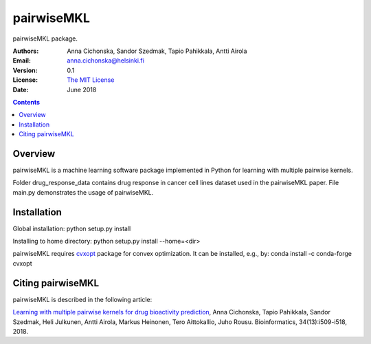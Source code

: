 =======
pairwiseMKL
=======


pairwiseMKL package.


:Authors:         Anna Cichonska, Sandor Szedmak, Tapio Pahikkala, Antti Airola
:Email:           anna.cichonska@helsinki.fi
:Version:         0.1
:License:         `The MIT License <LICENCE.TXT>`_
:Date:            June 2018

.. contents::

Overview
========

pairwiseMKL is a machine learning software package implemented in Python for learning with multiple pairwise kernels.

Folder drug_response_data contains drug response in cancer cell lines dataset used in the pairwiseMKL paper. 
File main.py demonstrates the usage of pairwiseMKL.



Installation
========

Global installation:
python setup.py install

Installing to home directory:
python setup.py install --home=<dir>


pairwiseMKL requires `cvxopt <https://cvxopt.org/>`_ package for convex optimization. 
It can be installed, e.g., by:
conda install -c conda-forge cvxopt



Citing pairwiseMKL
==============

pairwiseMKL is described in the following article:

`Learning with multiple pairwise kernels for drug bioactivity prediction <https://academic.oup.com/bioinformatics/article/34/13/i509/5045738>`_, Anna Cichonska, Tapio Pahikkala, Sandor Szedmak, Heli Julkunen, Antti Airola, Markus Heinonen, Tero Aittokallio, Juho Rousu. Bioinformatics, 34(13):i509-i518, 2018.


